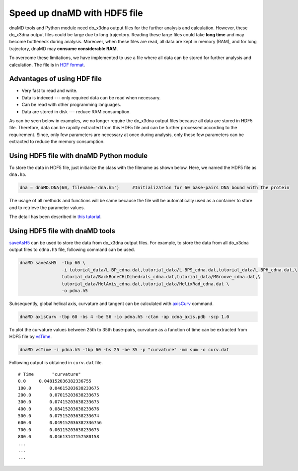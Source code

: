 Speed up dnaMD with HDF5 file
=============================

dnaMD tools and Python module need do_x3dna output files for the further analysis and calculation.
However, these do_x3dna output files could be large due to long trajectory. Reading
these large files could take **long time** and may become bottleneck during analysis. Moreover,
when these files are read, all data are kept in memory (RAM), and for long trajectory, dnaMD
may **consume considerable RAM**.

To overcome these limitations, we have implemented to use a file where all data can be stored for further
analysis and calculation. The file is in `HDF format <https://support.hdfgroup.org/HDF5/>`_.

Advantages of using HDF file
----------------------------

* Very fast to read and write.
* Data is indexed --- only required data can be read when necessary.
* Can be read with other programming languages.
* Data are stored in disk --- reduce RAM consumption.

As can be seen below in examples, we no longer require the do_x3dna output files because 
all data are stored in HDF5 file. Therefore, data can be rapidly extracted from this HDF5 
file and can be further processed according to the requirement. Since, only few parameters
are necessary at once during analysis, only these few parameters can be extracted
to reduce the memory consumption.


Using HDF5 file with dnaMD Python module
----------------------------------------
To store the data in HDF5 file, just initialize the class with the filename as shown below. 
Here, we named the HDF5 file as ``dna.h5``.

.. code-block:: Python

    dna = dnaMD.DNA(60, filename='dna.h5')     #Initialization for 60 base-pairs DNA bound with the protein


The usage of all methods and functions will be same because the file will be automatically used 
as a container to store and to retrieve the parameter values. 

The detail has been described in `this tutorial <notebooks/hdf5_tutorial.html>`_.

Using HDF5 file with dnaMD tools
--------------------------------

`saveAsH5 <commands/saveAsH5.html>`_ can be used to store the data from do_x3dna output files.
For example, to store the data from all do_x3dna output files to ``cdna.h5`` file, following command
can be used.

.. code-block:: bash

    dnaMD saveAsH5  -tbp 60 \ 
                    -i tutorial_data/L-BP_cdna.dat,tutorial_data/L-BPS_cdna.dat,tutorial_data/L-BPH_cdna.dat,\
                    tutorial_data/BackBoneCHiDihedrals_cdna.dat,tutorial_data/MGroove_cdna.dat,\
                    tutorial_data/HelAxis_cdna.dat,tutorial_data/HelixRad_cdna.dat \
                    -o pdna.h5


Subsequently, global helical axis, curvature and tangent can be calculated with `axisCurv <commands/axisCurv.html>`_ command.

.. code-block:: bash

    dnaMD axisCurv -tbp 60 -bs 4 -be 56 -io pdna.h5 -ctan -ap cdna_axis.pdb -scp 1.0

To plot the curvature values between 25th to 35th base-pairs, curvature as a function of time
can be extracted from HDF5 file by `vsTime <commands/vsTime.html>`_.

.. code-block:: bash

    dnaMD vsTime -i pdna.h5 -tbp 60 -bs 25 -be 35 -p "curvature" -mm sum -o curv.dat

Following output is obtained in ``curv.dat`` file.

::

    # Time 	 "curvature"
    0.0	    0.048152036382336755
    100.0	0.04615203638233675
    200.0	0.07015203638233675
    300.0	0.07415203638233675
    400.0	0.08415203638233676
    500.0	0.07515203638233674
    600.0	0.049152036382336756
    700.0	0.06115203638233675
    800.0	0.04613147157580158
    ...
    ...
    ...


